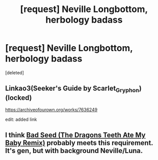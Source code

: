 #+TITLE: [request] Neville Longbottom, herbology badass

* [request] Neville Longbottom, herbology badass
:PROPERTIES:
:Score: 10
:DateUnix: 1533055802.0
:DateShort: 2018-Jul-31
:FlairText: Request
:END:
[deleted]


** Linkao3(Seeker's Guide by Scarlet_Gryphon)(locked)

[[https://archiveofourown.org/works/7636249]]

edit: added link
:PROPERTIES:
:Author: t1mepiece
:Score: 2
:DateUnix: 1533076134.0
:DateShort: 2018-Aug-01
:END:


** I think [[https://archiveofourown.org/works/1553915][Bad Seed (The Dragons Teeth Ate My Baby Remix)]] probably meets this requirement. It's gen, but with background Neville/Luna.
:PROPERTIES:
:Author: siderumincaelo
:Score: 1
:DateUnix: 1533081413.0
:DateShort: 2018-Aug-01
:END:
